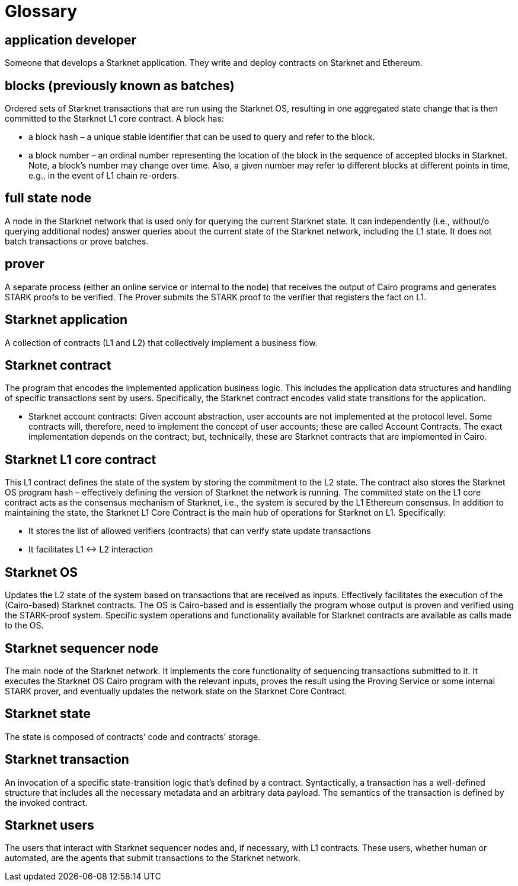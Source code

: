 [id="glossary"]
= Glossary

[#toc-application-developers]
== application developer

Someone that develops a Starknet application. They write and deploy contracts on Starknet and Ethereum.

[#toc-blocks-previously-known-as-batches]
== blocks (previously known as batches)

Ordered sets of Starknet transactions that are run using the Starknet OS, resulting in one aggregated state change that is then committed to the Starknet L1 core contract. A block has:

* a block hash – a unique stable identifier that can be used to query and refer to the block.
* a block number – an ordinal number representing the location of the block in the sequence of accepted blocks in Starknet. Note, a block’s number may change over time. Also, a given number may refer to different blocks at different points in time, e.g., in the event of L1 chain re-orders.

[#toc-full-state-node]
== full state node

A node in the Starknet network that is used only for querying the current Starknet state. It can independently (i.e., without/o querying additional nodes) answer queries about the current state of the Starknet network, including the L1 state. It does not batch transactions or prove batches.

[#toc-prover]
== prover

A separate process (either an online service or internal to the node) that receives the output of Cairo programs and generates STARK proofs to be verified. The Prover submits the STARK proof to the verifier that registers the fact on L1.

[#toc-starknet-application]
== Starknet application

A collection of contracts (L1 and L2) that collectively implement a business flow.

[#toc-starknet-contract]
== Starknet contract

The program that encodes the implemented application business logic. This includes the application data structures and handling of specific transactions sent by users. Specifically, the Starknet contract encodes valid state transitions for the application.

* Starknet account contracts: Given account abstraction, user accounts are not implemented at the protocol level. Some contracts will, therefore, need to implement the concept of user accounts; these are called Account Contracts. The exact implementation depends on the contract; but, technically, these are Starknet contracts that are implemented in Cairo.

[#toc-starknet-l1-core-contract]
== Starknet L1 core contract

This L1 contract defines the state of the system by storing the commitment to the L2 state. The contract also stores the Starknet OS program hash – effectively defining the version of Starknet the network is running. The committed state on the L1 core contract acts as the consensus mechanism of Starknet, i.e., the system is secured by the L1 Ethereum consensus. In addition to maintaining the state, the Starknet L1 Core Contract is the main hub of operations for Starknet on L1. Specifically:

* It stores the list of allowed verifiers (contracts) that can verify state update transactions
* It facilitates L1 ↔ L2 interaction

[#toc-starknet-os]
== Starknet OS

Updates the L2 state of the system based on transactions that are received as inputs. Effectively facilitates the execution of the (Cairo-based) Starknet contracts. The OS is Cairo-based and is essentially the program whose output is proven and verified using the STARK-proof system. Specific system operations and functionality available for Starknet contracts are available as calls made to the OS.

[#toc-starknet-sequencer-node]
== Starknet sequencer node

The main node of the Starknet network. It implements the core functionality of sequencing transactions submitted to it. It executes the Starknet OS Cairo program with the relevant inputs, proves the result using the Proving Service or some internal STARK prover, and eventually updates the network state on the Starknet Core Contract.

[#toc-starknet-state]
== Starknet state

The state is composed of contracts’ code and contracts’ storage.

[#toc-starknet-transaction]
== Starknet transaction

An invocation of a specific state-transition logic that’s defined by a contract. Syntactically, a transaction has a well-defined structure that includes all the necessary metadata and an arbitrary data payload. The semantics of the transaction is defined by the invoked contract.

[#toc-starknet-users]
== Starknet users

The users that interact with Starknet sequencer nodes and, if necessary, with L1 contracts. These users, whether human or automated, are the agents that submit transactions to the Starknet network.
